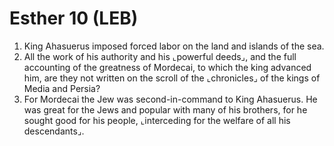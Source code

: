 * Esther 10 (LEB)
:PROPERTIES:
:ID: LEB/17-EST10
:END:

1. King Ahasuerus imposed forced labor on the land and islands of the sea.
2. All the work of his authority and his ⌞powerful deeds⌟, and the full accounting of the greatness of Mordecai, to which the king advanced him, are they not written on the scroll of the ⌞chronicles⌟ of the kings of Media and Persia?
3. For Mordecai the Jew was second-in-command to King Ahasuerus. He was great for the Jews and popular with many of his brothers, for he sought good for his people, ⌞interceding for the welfare of all his descendants⌟.
